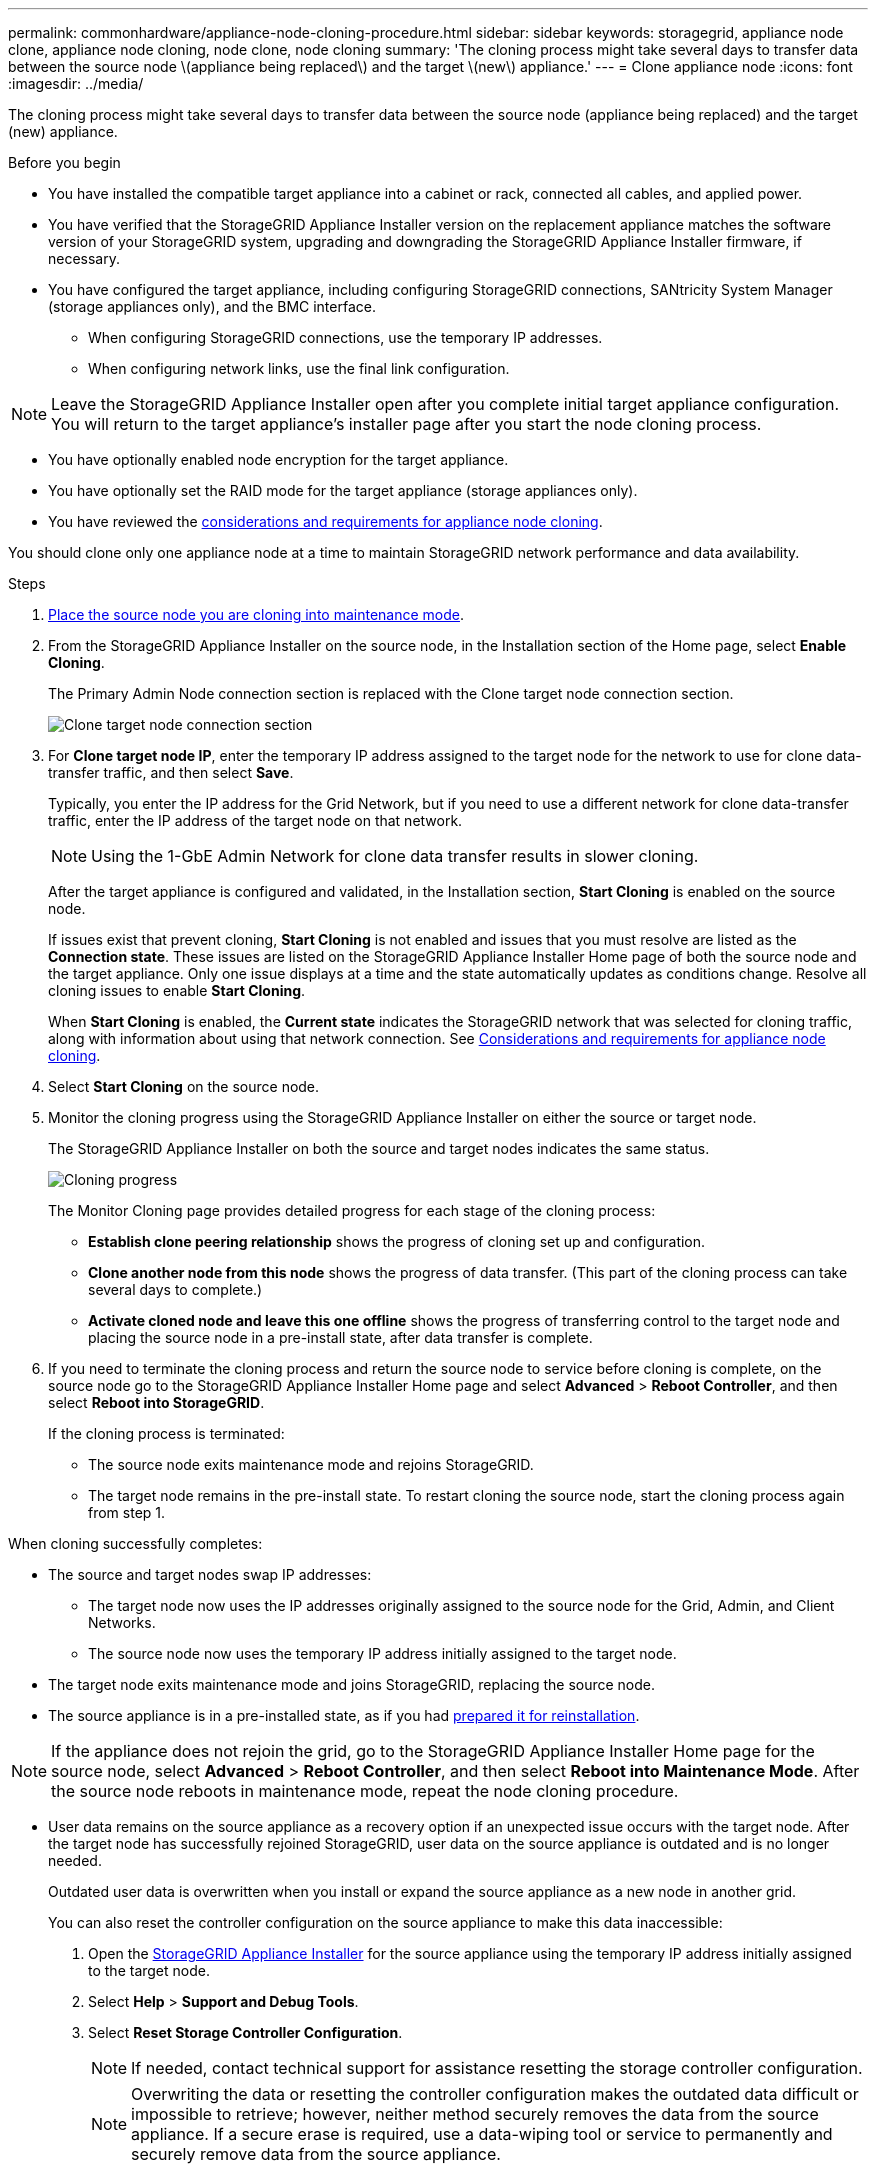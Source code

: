 ---
permalink: commonhardware/appliance-node-cloning-procedure.html
sidebar: sidebar
keywords: storagegrid, appliance node clone, appliance node cloning, node clone, node cloning
summary: 'The cloning process might take several days to transfer data between the source node \(appliance being replaced\) and the target \(new\) appliance.'
---
= Clone appliance node
:icons: font
:imagesdir: ../media/

[.lead]
The cloning process might take several days to transfer data between the source node (appliance being replaced) and the target (new) appliance.

.Before you begin

* You have installed the compatible target appliance into a cabinet or rack, connected all cables, and applied power.
* You have verified that the StorageGRID Appliance Installer version on the replacement appliance matches the software version of your StorageGRID system, upgrading and downgrading the StorageGRID Appliance Installer firmware, if necessary.
* You have configured the target appliance, including configuring StorageGRID connections, SANtricity System Manager (storage appliances only), and the BMC interface.
 ** When configuring StorageGRID connections, use the temporary IP addresses.
 ** When configuring network links, use the final link configuration.

NOTE: Leave the StorageGRID Appliance Installer open after you complete initial target appliance configuration. You will return to the target appliance's installer page after you start the node cloning process.

* You have optionally enabled node encryption for the target appliance.
* You have optionally set the RAID mode for the target appliance (storage appliances only).
* You have reviewed the link:considerations-and-requirements-for-appliance-node-cloning.html[considerations and requirements for appliance node cloning].

You should clone only one appliance node at a time to maintain StorageGRID network performance and data availability.

.Steps

. link:../commonhardware/placing-appliance-into-maintenance-mode.html[Place the source node you are cloning into maintenance mode].

. From the StorageGRID Appliance Installer on the source node, in the Installation section of the Home page, select *Enable Cloning*.
+
The Primary Admin Node connection section is replaced with the Clone target node connection section.
+
image::../media/clone_peer_node_connection_section.png[Clone target node connection section]

. For *Clone target node IP*, enter the temporary IP address assigned to the target node for the network to use for clone data-transfer traffic, and then select *Save*.
+
Typically, you enter the IP address for the Grid Network, but if you need to use a different network for clone data-transfer traffic, enter the IP address of the target node on that network.
+
NOTE: Using the 1-GbE Admin Network for clone data transfer results in slower cloning.
+
After the target appliance is configured and validated, in the Installation section, *Start Cloning* is enabled on the source node.
+
If issues exist that prevent cloning, *Start Cloning* is not enabled and issues that you must resolve are listed as the *Connection state*. These issues are listed on the StorageGRID Appliance Installer Home page of both the source node and the target appliance. Only one issue displays at a time and the state automatically updates as conditions change. Resolve all cloning issues to enable *Start Cloning*.
+
When *Start Cloning* is enabled, the *Current state* indicates the StorageGRID network that was selected for cloning traffic, along with information about using that network connection. See link:considerations-and-requirements-for-appliance-node-cloning.html[Considerations and requirements for appliance node cloning].

. Select *Start Cloning* on the source node.
. Monitor the cloning progress using the StorageGRID Appliance Installer on either the source or target node.
+
The StorageGRID Appliance Installer on both the source and target nodes indicates the same status.
+
image::../media/cloning_progress.png[Cloning progress]
+
The Monitor Cloning page provides detailed progress for each stage of the cloning process:

 ** *Establish clone peering relationship* shows the progress of cloning set up and configuration.
 ** *Clone another node from this node* shows the progress of data transfer. (This part of the cloning process can take several days to complete.)
 ** *Activate cloned node and leave this one offline* shows the progress of transferring control to the target node and placing the source node in a pre-install state, after data transfer is complete.

. If you need to terminate the cloning process and return the source node to service before cloning is complete, on the source node go to the StorageGRID Appliance Installer Home page and select *Advanced* > *Reboot Controller*, and then select *Reboot into StorageGRID*.
+
If the cloning process is terminated:

 ** The source node exits maintenance mode and rejoins StorageGRID.
 ** The target node remains in the pre-install state.
To restart cloning the source node, start the cloning process again from step 1.

When cloning successfully completes:

* The source and target nodes swap IP addresses:
 ** The target node now uses the IP addresses originally assigned to the source node for the Grid, Admin, and Client Networks.
 ** The source node now uses the temporary IP address initially assigned to the target node.
* The target node exits maintenance mode and joins StorageGRID, replacing the source node.
* The source appliance is in a pre-installed state, as if you had https://review.docs.netapp.com/us-en/storagegrid-118_main/maintain/preparing-appliance-for-reinstallation-platform-replacement-only.html[prepared it for reinstallation^].

NOTE: If the appliance does not rejoin the grid, go to the StorageGRID Appliance Installer Home page for the source node, select *Advanced* > *Reboot Controller*, and then select *Reboot into Maintenance Mode*. After the source node reboots in maintenance mode, repeat the node cloning procedure.

* User data remains on the source appliance as a recovery option if an unexpected issue occurs with the target node. After the target node has successfully rejoined StorageGRID, user data on the source appliance is outdated and is no longer needed.
+
Outdated user data is overwritten when you install or expand the source appliance as a new node in another grid. 
+
You can also reset the controller configuration on the source appliance to make this data inaccessible:
+
. Open the link:../installconfig/accessing-storagegrid-appliance-installer.html[StorageGRID Appliance Installer] for the source appliance using the temporary IP address initially assigned to the target node.

. Select *Help* > *Support and Debug Tools*.

. Select *Reset Storage Controller Configuration*.
+
NOTE: If needed, contact technical support for assistance resetting the storage controller configuration. 
+
NOTE: Overwriting the data or resetting the controller configuration makes the outdated data difficult or impossible to retrieve; however, neither method securely removes the data from the source appliance. If a secure erase is required, use a data-wiping tool or service to permanently and securely remove data from the source appliance.

You can:

* Use the source appliance as a target for additional cloning operations: no additional configuration is required. This appliance already has the temporary IP address assigned that were originally specified for the first clone target.
* Install and set up the source appliance as a new appliance node.
* Discard the source appliance if it is no longer of use with StorageGRID.
// 2023 OCT 11, SGRIDDOC-14